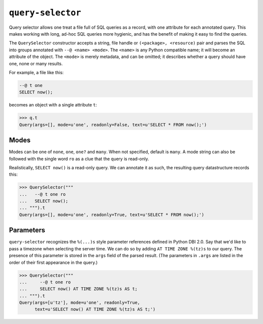 ==================
``query-selector``
==================

.. image:: https://travis-ci.org/solidsnack/query-selector.svg?branch=master
    :target: https://travis-ci.org/solidsnack/query-selector

Query selector allows one treat a file full of SQL queries as a record, with
one attribute for each annotated query. This makes working with long, ad-hoc
SQL queries more hygienic, and has the benefit of making it easy to find the
queries.

The ``QuerySelector`` constructor accepts a string, file handle or
``(<package>, <resource)`` pair and parses the SQL into groups annotated with
``--@ <name> <mode>``. The ``<name>`` is any Python compatible name; it will
become an attribute of the object. The ``<mode>`` is merely metadata, and can
be omitted; it describes whether a query should have one, none or many
results.

For example, a file like this:

.. code:: sql

    --@ t one
    SELECT now();

becomes an object with a single attribute ``t``:

.. code:: pycon

    >>> q.t
    Query(args=[], mode=u'one', readonly=False, text=u'SELECT * FROM now();')


-----
Modes
-----

Modes can be one of ``none``, ``one``, ``one?`` and ``many``. When not
specified, default is ``many``. A mode string can also be followed with the
single word ``ro`` as a clue that the query is read-only.

Realistically, ``SELECT now()`` is a read-only query. We can annotate it as
such, the resulting query datastructure records this:

.. code:: pycon

    >>> QuerySelector("""
    ...   --@ t one ro
    ...   SELECT now();
    ... """).t
    Query(args=[], mode=u'one', readonly=True, text=u'SELECT * FROM now();')

----------
Parameters
----------

``query-selector`` recognizes the ``%(...)s`` style parameter references
defined in Python DBI 2.0. Say that we'd like to pass a timezone
when selecting the server time. We can do so by adding ``AT TIME ZONE %(tz)s``
to our query. The presence of this parameter is stored in the ``args`` field
of the parsed result. (The parameters in ``.args`` are listed in the order of
their first appearance in the query.)

.. code:: pycon

    >>> QuerySelector("""
    ...     --@ t one ro
    ...     SELECT now() AT TIME ZONE %(tz)s AS t;
    ... """).t
    Query(args=[u'tz'], mode=u'one', readonly=True,
          text=u'SELECT now() AT TIME ZONE %(tz)s AS t;')

